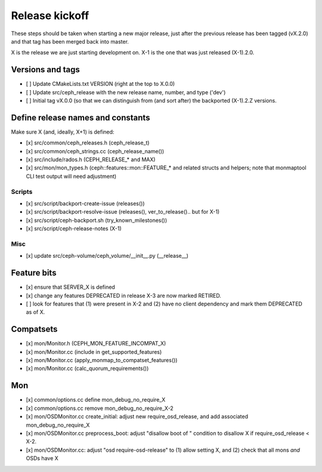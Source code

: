===============
Release kickoff
===============

These steps should be taken when starting a new major release, just after
the previous release has been tagged (vX.2.0) and that tag has been merged
back into master.

X is the release we are just starting development on.  X-1 is the one
that was just released (X-1).2.0.

Versions and tags
-----------------

- [ ] Update CMakeLists.txt VERSION (right at the top to X.0.0)
- [ ] Update src/ceph_release with the new release name, number, and type ('dev')
- [ ] Initial tag vX.0.0 (so that we can distinguish from (and sort
  after) the backported (X-1).2.Z versions.


Define release names and constants
----------------------------------

Make sure X (and, ideally, X+1) is defined:

- [x] src/common/ceph_releases.h (ceph_release_t)
- [x] src/common/ceph_strings.cc (ceph_release_name())
- [x] src/include/rados.h (CEPH_RELEASE_* and MAX)
- [x] src/mon/mon_types.h (ceph::features::mon::FEATURE_* and related structs and helpers; note that monmaptool CLI test output will need adjustment)

Scripts
~~~~~~~

- [x] src/script/backport-create-issue (releases())
- [x] src/script/backport-resolve-issue (releases(), ver_to_release().. but for X-1)
- [x] src/script/ceph-backport.sh (try_known_milestones())
- [x] src/script/ceph-release-notes (X-1)

Misc
~~~~
- [x] update src/ceph-volume/ceph_volume/__init__.py (__release__)

Feature bits
------------

- [x] ensure that SERVER_X is defined
- [x] change any features DEPRECATED in release X-3 are now marked RETIRED.
- [ ] look for features that (1) were present in X-2 and (2) have no
  client dependency and mark them DEPRECATED as of X.


Compatsets
----------

- [x] mon/Monitor.h (CEPH_MON_FEATURE_INCOMPAT_X)
- [x] mon/Monitor.cc (include in get_supported_features)
- [x] mon/Monitor.cc (apply_monmap_to_compatset_features())
- [x] mon/Monitor.cc (calc_quorum_requirements())

Mon
---

- [x] common/options.cc define mon_debug_no_require_X
- [x] common/options.cc remove mon_debug_no_require_X-2
- [x] mon/OSDMonitor.cc create_initial: adjust new require_osd_release, and add associated mon_debug_no_require_X
- [x] mon/OSDMonitor.cc preprocess_boot: adjust "disallow boot of " condition to disallow X if require_osd_release < X-2.
- [x] mon/OSDMonitor.cc: adjust "osd require-osd-release" to (1) allow setting X, and (2) check that all mons *and* OSDs have X

